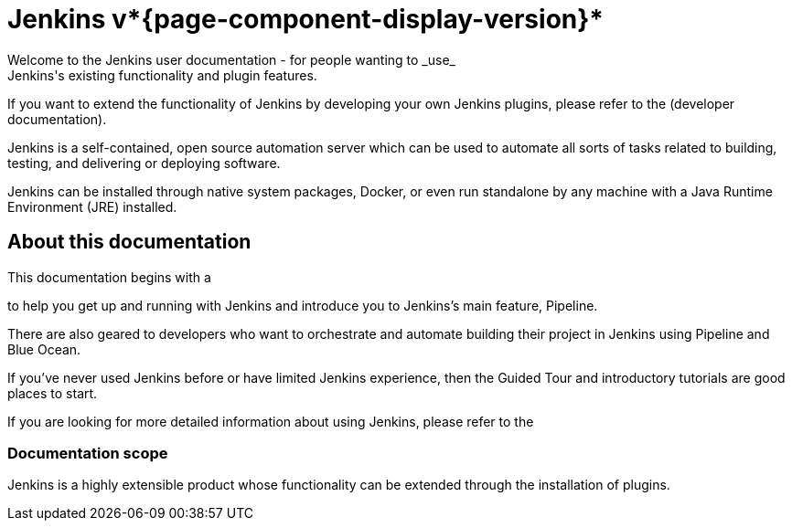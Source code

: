 = Jenkins v*{page-component-display-version}*
Welcome to the Jenkins user documentation - for people wanting to _use_
Jenkins's existing functionality and plugin features.

If you want to extend the functionality of Jenkins by developing your own
Jenkins plugins, please refer to the 
(developer documentation).


Jenkins is a self-contained, open source automation server which can be used to
automate all sorts of tasks related to building, testing, and delivering or
deploying software.

Jenkins can be installed through native system packages, Docker, or even run
standalone by any machine with a Java Runtime Environment (JRE) installed.


== About this documentation

This documentation begins with a

to help you get up and running with Jenkins and introduce you to Jenkins's main
feature, Pipeline.

There are also geared to developers who want to
orchestrate and automate building their project in Jenkins using Pipeline and
Blue Ocean.

If you've never used Jenkins before or have limited Jenkins experience, then the
Guided Tour and introductory tutorials are good places to start.

If you are looking for more detailed information about using Jenkins, please
refer to the 


=== Documentation scope

Jenkins is a highly extensible product whose functionality can be extended
through the installation of plugins.
